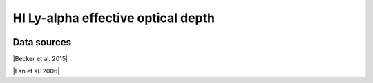 .. _tau_eff_HI:

HI Ly-alpha effective optical depth
===================================
.. image:: ../plots/tau_eff_HI.png
   :height: 200pt

Data sources
^^^^^^^^^^^^

|Becker et al. 2015|

.. |Becker et al. 2015| raw:: html

   <a href="https://academic.oup.com/mnras/article/447/4/3402/1748740" target="_blank">Becker et al. 2015</a>

|Fan et al. 2006|

.. |Fan et al. 2006| raw:: html

   <a href="https://iopscience.iop.org/article/10.1086/504836" target="_blank">Fan et al. 2006</a>

